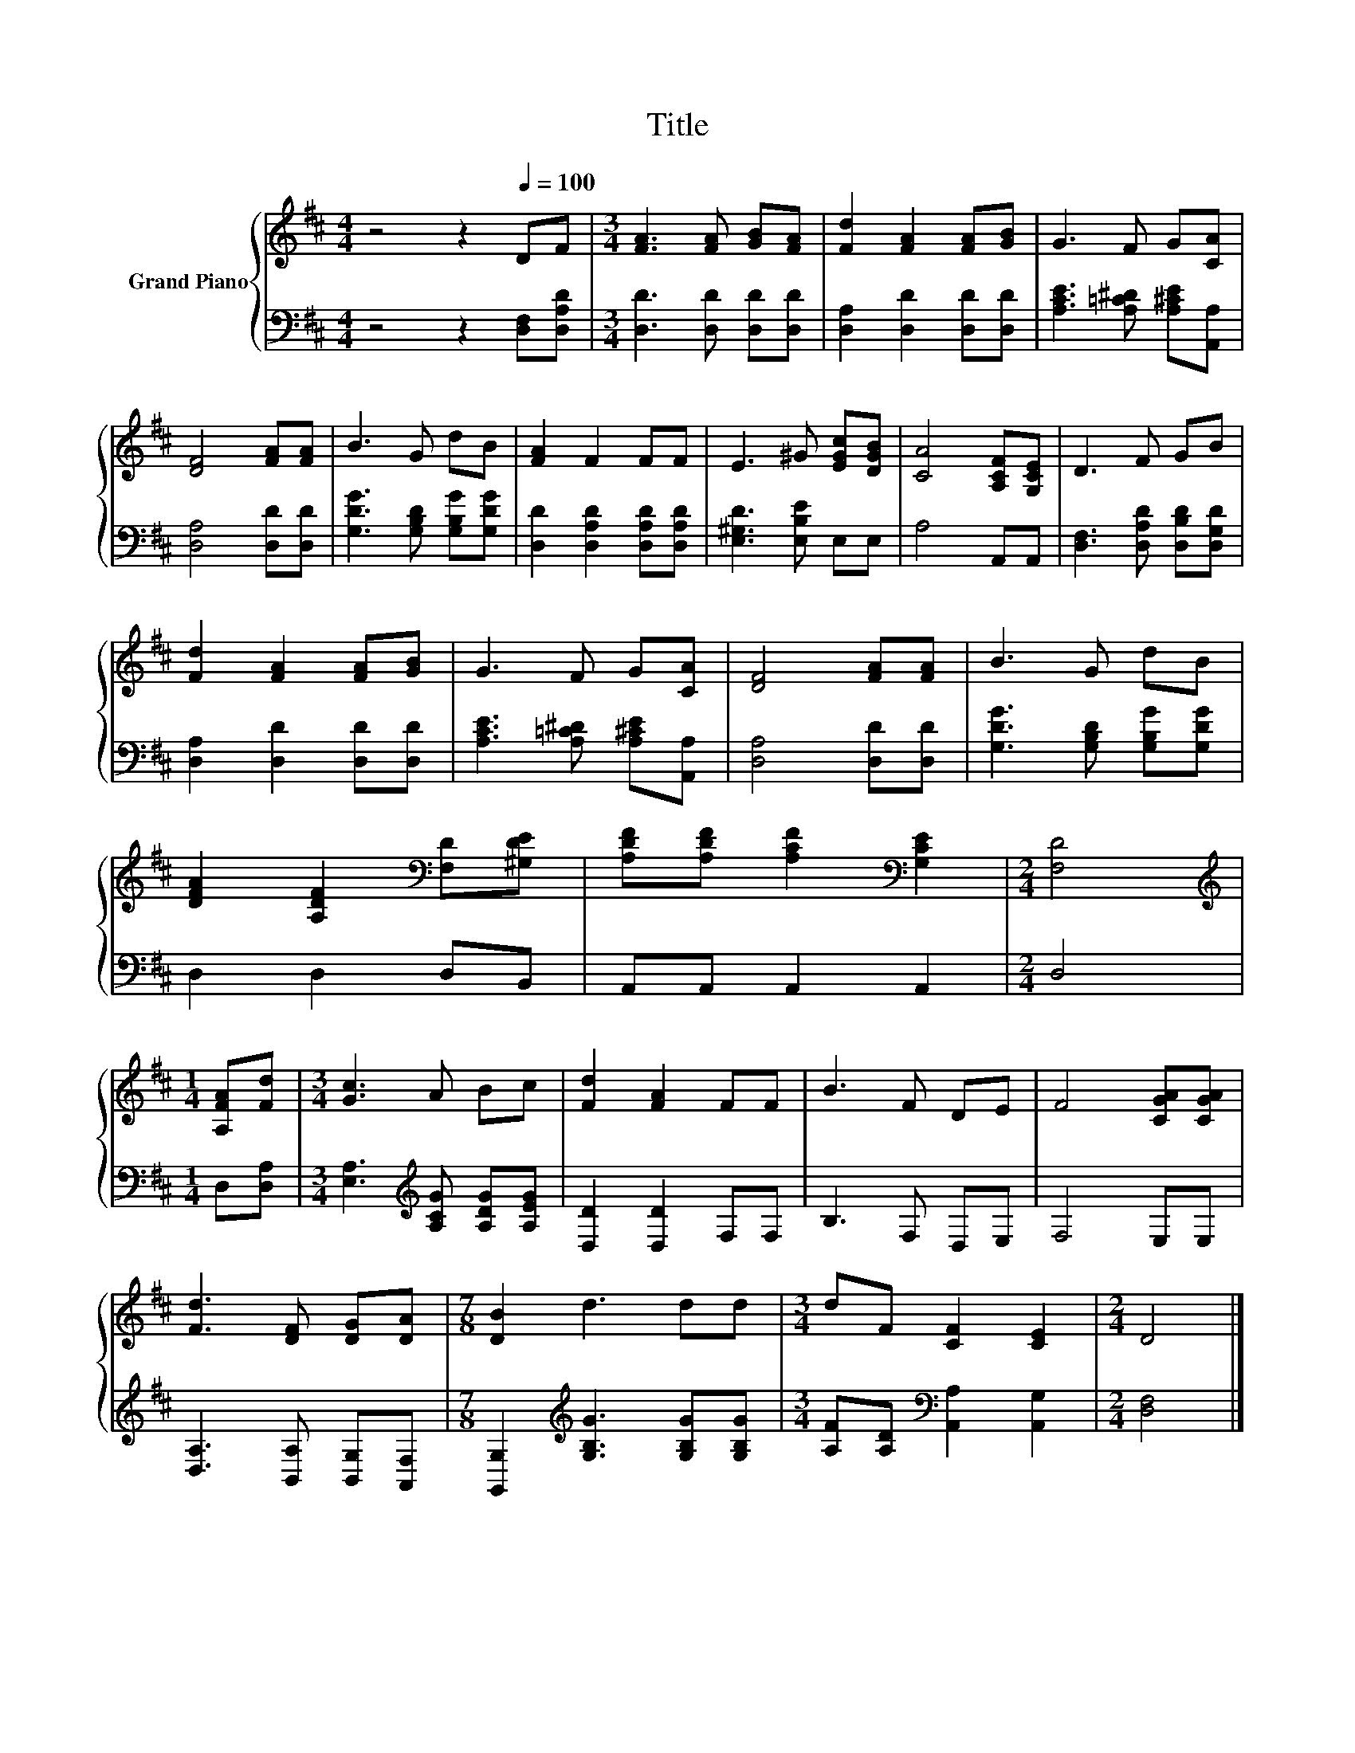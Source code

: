 X:1
T:Title
%%score { 1 | 2 }
L:1/8
M:4/4
K:D
V:1 treble nm="Grand Piano"
V:2 bass 
V:1
 z4 z2[Q:1/4=100] DF |[M:3/4] [FA]3 [FA] [GB][FA] | [Fd]2 [FA]2 [FA][GB] | G3 F G[CA] | %4
 [DF]4 [FA][FA] | B3 G dB | [FA]2 F2 FF | E3 ^G [EGc][DGB] | [CA]4 [A,CF][G,CE] | D3 F GB | %10
 [Fd]2 [FA]2 [FA][GB] | G3 F G[CA] | [DF]4 [FA][FA] | B3 G dB | %14
 [DFA]2 [A,DF]2[K:bass] [F,D][^G,DE] | [A,DF][A,DF] [A,CF]2[K:bass] [G,CE]2 |[M:2/4] [F,D]4 | %17
[M:1/4][K:treble] [A,FA][Fd] |[M:3/4] [Gc]3 A Bc | [Fd]2 [FA]2 FF | B3 F DE | F4 [CGA][CGA] | %22
 [Fd]3 [DF] [DG][DA] |[M:7/8] [DB]2 d3 dd |[M:3/4] dF [CF]2 [CE]2 |[M:2/4] D4 |] %26
V:2
 z4 z2 [D,F,][D,A,D] |[M:3/4] [D,D]3 [D,D] [D,D][D,D] | [D,A,]2 [D,D]2 [D,D][D,D] | %3
 [A,CE]3 [A,=C^D] [A,^CE][A,,A,] | [D,A,]4 [D,D][D,D] | [G,DG]3 [G,B,D] [G,B,G][G,DG] | %6
 [D,D]2 [D,A,D]2 [D,A,D][D,A,D] | [E,^G,D]3 [E,B,E] E,E, | A,4 A,,A,, | %9
 [D,F,]3 [D,A,D] [D,B,D][D,G,D] | [D,A,]2 [D,D]2 [D,D][D,D] | [A,CE]3 [A,=C^D] [A,^CE][A,,A,] | %12
 [D,A,]4 [D,D][D,D] | [G,DG]3 [G,B,D] [G,B,G][G,DG] | D,2 D,2 D,B,, | A,,A,, A,,2 A,,2 | %16
[M:2/4] D,4 |[M:1/4] D,[D,A,] |[M:3/4] [E,A,]3[K:treble] [A,CG] [A,DG][A,EG] | [D,D]2 [D,D]2 F,F, | %20
 B,3 F, D,E, | F,4 E,E, | [D,A,]3 [B,,A,] [B,,G,][A,,F,] | %23
[M:7/8] [G,,G,]2[K:treble] [G,B,G]3 [G,B,G][G,B,G] |[M:3/4] [A,F][A,D][K:bass] [A,,A,]2 [A,,G,]2 | %25
[M:2/4] [D,F,]4 |] %26

